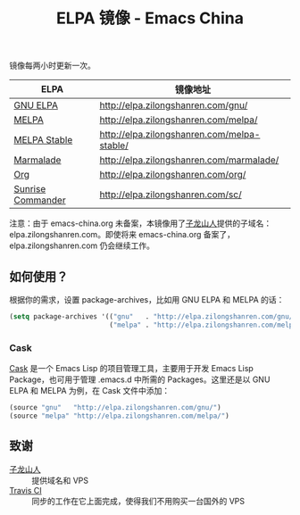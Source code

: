 #+TITLE: ELPA 镜像 - Emacs China

#+OPTIONS: num:nil toc:nil
#+OPTIONS: html-style:nil html-scripts:nil
#+OPTIONS: html-preamble:nil html-postamble:nil

镜像每两小时更新一次。

| ELPA              | 镜像地址                                    |
|-------------------+---------------------------------------------|
| [[http://elpa.gnu.org/][GNU ELPA]]          | http://elpa.zilongshanren.com/gnu/          |
| [[https://melpa.org/][MELPA]]             | http://elpa.zilongshanren.com/melpa/        |
| [[http://stable.melpa.org/#/][MELPA Stable]]      | http://elpa.zilongshanren.com/melpa-stable/ |
| [[Https://marmalade-repo.org/][Marmalade]]         | http://elpa.zilongshanren.com/marmalade/    |
| [[http://orgmode.org/elpa.html][Org]]               | http://elpa.zilongshanren.com/org/          |
| [[http://joseito.republika.pl/sunrise-commander/][Sunrise Commander]] | http://elpa.zilongshanren.com/sc/           |

注意：由于 emacs-china.org 未备案，本镜像用了[[http://zilongshanren.com/][子龙山人]]提供的子域名：elpa.zilongshanren.com。即使将来 emacs-china.org 备案了，elpa.zilongshanren.com 仍会继续工作。

** 如何使用？

根据你的需求，设置 package-archives，比如用 GNU ELPA 和 MELPA 的话：

#+BEGIN_SRC emacs-lisp
  (setq package-archives '(("gnu"   . "http://elpa.zilongshanren.com/gnu/")
                           ("melpa" . "http://elpa.zilongshanren.com/melpa/")))
#+END_SRC

*** Cask

[[https://github.com/cask/cask][Cask]] 是一个 Emacs Lisp 的项目管理工具，主要用于开发 Emacs Lisp Package，也可用于管理 .emacs.d 中所需的 Packages。这里还是以 GNU ELPA 和 MELPA 为例，在 Cask 文件中添加：

#+BEGIN_SRC emacs-lisp
  (source "gnu"   "http://elpa.zilongshanren.com/gnu/")
  (source "melpa" "http://elpa.zilongshanren.com/melpa/")
#+END_SRC

** 致谢

- [[http://zilongshanren.com/][子龙山人]] :: 提供域名和 VPS
- [[https://travis-ci.org/][Travis CI]] :: 同步的工作在它上面完成，使得我们不用购买一台国外的 VPS
